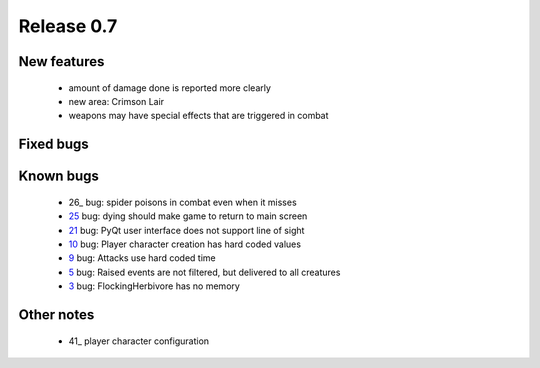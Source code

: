 ###########
Release 0.7
###########

************
New features
************

 - amount of damage done is reported more clearly
 - new area: Crimson Lair
 - weapons may have special effects that are triggered in combat

**********
Fixed bugs
**********

**********
Known bugs
**********

 - 26_ bug: spider poisons in combat even when it misses
 - 25_ bug: dying should make game to return to main screen
 - 21_ bug: PyQt user interface does not support line of sight
 - 10_ bug: Player character creation has hard coded values
 - 9_ bug: Attacks use hard coded time
 - 5_ bug: Raised events are not filtered, but delivered to all creatures
 - 3_ bug: FlockingHerbivore has no memory
 
***********
Other notes
***********

 - 41_ player character configuration

.. _26: https://github.com/tuturto/pyherc/issues/41
.. _26: https://github.com/tuturto/pyherc/issues/26
.. _25: https://github.com/tuturto/pyherc/issues/25
.. _21: https://github.com/tuturto/pyherc/issues/21
.. _10: https://github.com/tuturto/pyherc/issues/10
.. _9: https://github.com/tuturto/pyherc/issues/9
.. _5: https://github.com/tuturto/pyherc/issues/5
.. _3: https://github.com/tuturto/pyherc/issues/3
